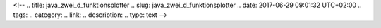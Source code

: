 <!--
.. title: java_zwei_d_funktionsplotter
.. slug: java_zwei_d_funktionsplotter
.. date: 2017-06-29 09:01:32 UTC+02:00
.. tags: 
.. category: 
.. link: 
.. description: 
.. type: text
-->

.. raw:: html

 <p><applet codebase="." code="FunctionPlotter.class" NAME="TestApplet"  archive="functionplotter.jar" width="420" height="480">
 <param value="4*si(5*x)" name="FUNCTION1" />
 <param value="-4*cos(x)" name="FUNCTION2" />
 <param value="" name="FUNCTION3" />
 <param value="call_Hilfe.html" name="HELPFILE" /> </applet></p>

